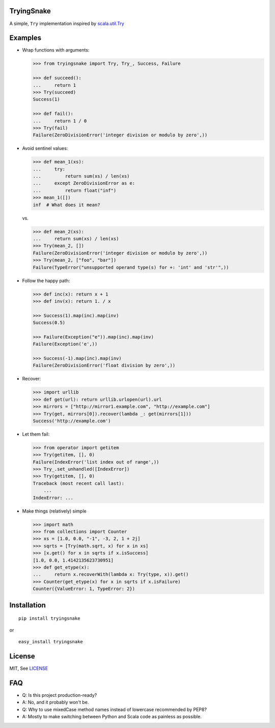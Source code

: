 TryingSnake
===========

|Build Status| |Coverage Status| |Codacy| |Code Climate| |PyPI version| |License MIT|

A simple, ``Try`` implementation inspired by
`scala.util.Try <http://www.scala-lang.org/files/archive/nightly/docs/library/index.html#scala.util.Try>`__

Examples
========

-  Wrap functions with arguments:

   .. code:: python

       >>> from tryingsnake import Try, Try_, Success, Failure

       >>> def succeed():
       ...     return 1
       >>> Try(succeed)
       Success(1)

       >>> def fail():
       ...     return 1 / 0
       >>> Try(fail)
       Failure(ZeroDivisionError('integer division or modulo by zero',))

-  Avoid sentinel values:

   .. code:: python

       >>> def mean_1(xs):
       ...     try:
       ...         return sum(xs) / len(xs)
       ...     except ZeroDivisionError as e:
       ...         return float("inf")
       >>> mean_1([])
       inf  # What does it mean?

   vs.

   .. code:: python

       >>> def mean_2(xs):
       ...     return sum(xs) / len(xs)
       >>> Try(mean_2, [])
       Failure(ZeroDivisionError('integer division or modulo by zero',))
       >>> Try(mean_2, ["foo", "bar"])
       Failure(TypeError("unsupported operand type(s) for +: 'int' and 'str'",))

-  Follow the happy path:

   .. code:: python

       >>> def inc(x): return x + 1
       >>> def inv(x): return 1. / x

       >>> Success(1).map(inc).map(inv)
       Success(0.5)

       >>> Failure(Exception("e")).map(inc).map(inv)
       Failure(Exception('e',))

       >>> Success(-1).map(inc).map(inv)
       Failure(ZeroDivisionError('float division by zero',))

-  Recover:

   .. code:: python

       >>> import urllib
       >>> def get(url): return urllib.urlopen(url).url
       >>> mirrors = ["http://mirror1.example.com", "http://example.com"]
       >>> Try(get, mirrors[0]).recover(lambda _: get(mirrors[1]))
       Success('http://example.com')

-  Let them fail:

   .. code:: python

       >>> from operator import getitem
       >>> Try(getitem, [], 0)
       Failure(IndexError('list index out of range',))
       >>> Try_.set_unhandled([IndexError])
       >>> Try(getitem, [], 0)
       Traceback (most recent call last):
           ...
       IndexError: ...

-  Make things (relatively) simple

   .. code:: python

       >>> import math
       >>> from collections import Counter
       >>> xs = [1.0, 0.0, "-1", -3, 2, 1 + 2j]
       >>> sqrts = [Try(math.sqrt, x) for x in xs]
       >>> [x.get() for x in sqrts if x.isSuccess]
       [1.0, 0.0, 1.4142135623730951]
       >>> def get_etype(x):
       ...     return x.recoverWith(lambda x: Try(type, x)).get()
       >>> Counter(get_etype(x) for x in sqrts if x.isFailure)
       Counter({ValueError: 1, TypeError: 2})

Installation
============

::

    pip install tryingsnake

or

::

    easy_install tryingsnake

License
=======

MIT, See
`LICENSE <https://github.com/zero323/tryingsnake/blob/master/LICENSE>`__

FAQ
===

-  Q: Is this project production-ready?
-  A: No, and it probably won't be.
-  Q: Why to use mixedCase method names instead of lowercase recommended
   by PEP8?
-  A: Mostly to make switching between Python and Scala code as painless
   as possible.

.. |Build Status| image:: https://travis-ci.org/zero323/tryingsnake.svg?branch=master
   :target: https://travis-ci.org/zero323/tryingsnake
.. |Coverage Status| image:: https://coveralls.io/repos/zero323/tryingsnake/badge.svg?branch=master&service=github
   :target: https://coveralls.io/github/zero323/tryingsnake?branch=master
.. |PyPI version| image:: https://badge.fury.io/py/tryingsnake.svg
   :target: https://badge.fury.io/py/tryingsnake
.. |Code Climate| image:: https://img.shields.io/codeclimate/github/zero323/tryingsnake.svg
   :target: https://codeclimate.com/github/zero323/tryingsnake
.. |Codacy| image:: https://img.shields.io/codacy/abef208bba70444d9b5cf0d851ca6c6e.svg
   :target: https://www.codacy.com/app/matthew-szymkiewicz/tryingsnake
.. |License MIT| image:: https://img.shields.io/pypi/l/tryingsnake.svg
   :target: https://github.com/zero323/tryingsnake/blob/master/LICENSE
